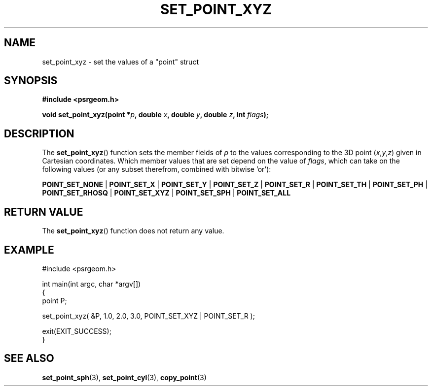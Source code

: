 .\" Copyright 2018 Sam McSweeney (sammy.mcsweeney@gmail.com)
.TH SET_POINT_XYZ 3 2018-02-21 "" "Pulsar Geometry"
.SH NAME
set_point_xyz \- set the values of a "point" struct
.SH SYNOPSIS
.nf
.B #include <psrgeom.h>
.PP
.BI "void set_point_xyz(point *" p ", double " x ", double " y ", double " z ", int " flags ");"
.fi
.PP
.SH DESCRIPTION
The
.BR set_point_xyz ()
function sets the member fields of \fIp\fP to the values corresponding
to the 3D point (\fIx\fP,\fIy\fP,\fIz\fP) given in Cartesian coordinates. Which
member values that are set depend on the value of \fIflags\fP, which can take
on the following values (or any subset therefrom, combined with bitwise 'or'):

.BR POINT_SET_NONE
|
.BR POINT_SET_X
|
.BR POINT_SET_Y
|
.BR POINT_SET_Z
|
.BR POINT_SET_R
|
.BR POINT_SET_TH
|
.BR POINT_SET_PH
|
.BR POINT_SET_RHOSQ
|
.BR POINT_SET_XYZ
|
.BR POINT_SET_SPH
|
.BR POINT_SET_ALL
.SH RETURN VALUE
The
.BR set_point_xyz ()
function does not return any value.
.SH EXAMPLE
.EX
#include <psrgeom.h>

int main(int argc, char *argv[])
{
    point P;

    set_point_xyz( &P, 1.0, 2.0, 3.0, POINT_SET_XYZ | POINT_SET_R );

    exit(EXIT_SUCCESS);
}
.EE
.SH SEE ALSO
.BR set_point_sph (3),
.BR set_point_cyl (3),
.BR copy_point (3)
